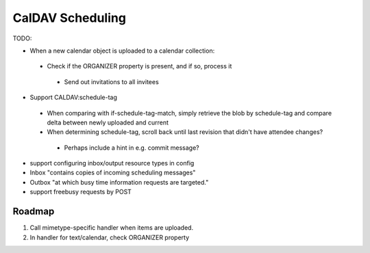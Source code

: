 CalDAV Scheduling
=================

TODO:

- When a new calendar object is uploaded to a calendar collection:
 * Check if the ORGANIZER property is present, and if so, process it
  + Send out invitations to all invitees

- Support CALDAV:schedule-tag
 * When comparing with if-schedule-tag-match, simply retrieve the blob by schedule-tag and compare delta between newly uploaded and current
 * When determining schedule-tag, scroll back until last revision that didn't have attendee changes?
  + Perhaps include a hint in e.g. commit message?

- support configuring inbox/output resource types in config

- Inbox "contains copies of incoming scheduling messages"
- Outbox "at which busy time information requests are targeted."

- support freebusy requests by POST


Roadmap
-------

1) Call mimetype-specific handler when items are uploaded.
2) In handler for text/calendar, check ORGANIZER property


